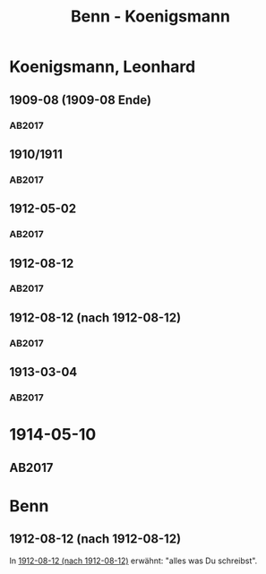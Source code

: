 #+STARTUP: content
#+STARTUP: showall
 #+STARTUP: showeverything
#+TITLE: Benn - Koenigsmann

* Koenigsmann, Leonhard
:PROPERTIES:
:EMPF:     1
:FROM: Benn
:TO: Koenigsmann, Leonhard
:GEB: 1885
:TOD: 1973
:END:
** 1909-08 (1909-08 Ende)
   :PROPERTIES:
   :CUSTOM_ID: koe1909-08 (1909-08 Ende)
   :TRAD:
   :ORT: Mohrin
   :END:
*** AB2017
    :PROPERTIES:
    :NR:       3
    :S:        13-15
    :AUSL:     
    :FAKS:     
    :S_KOM:    373-76
    :END:
** 1910/1911
   :PROPERTIES:
   :CUSTOM_ID: koe1910_1911
   :TRAD:
   :ORT: 
   :END:
*** AB2017
    :PROPERTIES:
    :NR:       4
    :S:        15-16
    :AUSL:     
    :FAKS:     
    :S_KOM:    376
    :END:
** 1912-05-02
   :PROPERTIES:
   :CUSTOM_ID: koe1912-05-02
   :TRAD:
   :ORT: [Prenzlau]
   :END:
*** AB2017
    :PROPERTIES:
    :NR:       5
    :S:        16-18
    :AUSL:     
    :FAKS:     
    :S_KOM:    376-78
    :END:
** 1912-08-12
   :PROPERTIES:
   :CUSTOM_ID: koe1912-08-12
   :TRAD:
   :ORT: Sassnitz
   :END:
*** AB2017
    :PROPERTIES:
    :NR:       6
    :S:        18
    :AUSL:     
    :FAKS:     
    :S_KOM:    378-79
    :END:
** 1912-08-12 (nach 1912-08-12)
   :PROPERTIES:
   :CUSTOM_ID: koe1912-08-12a
   :TRAD:
   :ORT: 
   :END:
*** AB2017
    :PROPERTIES:
    :NR:       7
    :S:        19
    :AUSL:     
    :FAKS:     
    :S_KOM:    379
    :END:
** 1913-03-04
   :PROPERTIES:
   :CUSTOM_ID: koe1913-03-04
   :TRAD:
   :ORT: Berlin (Westend)
   :END:
*** AB2017
    :PROPERTIES:
    :NR:       8
    :S:        20
    :AUSL:     
    :FAKS:     
    :S_KOM:    379-80
    :END:
* 1914-05-10
  :PROPERTIES:
  :CUSTOM_ID: koe1914-05-10
  :TRAD:
  :ORT: Frankfurt am Main
  :END:
** AB2017
   :PROPERTIES:
   :NR:       15
   :S:        24
   :AUSL:     
   :FAKS:     
   :S_KOM:    383-84
   :VORL:     
   :END:
* Benn
:PROPERTIES:
:FROM: Koenigsmann, Leonhard
:TO: Benn
:END:
** 1912-08-12 (nach 1912-08-12)
   :PROPERTIES:
   :CUSTOM_ID: koeb1912-08-12
   :TRAD:
   :ORT: 
   :END:
In [[#koe1912-08-12a][1912-08-12 (nach 1912-08-12)]] erwähnt: "alles was Du schreibst".
